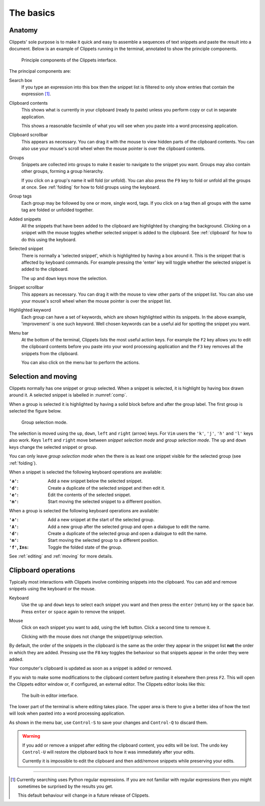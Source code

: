 ==========
The basics
==========

Anatomy
=======

Clippets' sole purpose is to make it quick and easy to assemble a sequences of
text snippets and paste the result into a document. Below is an example of
Clippets running in the terminal, annotated to show the principle components.

.. _comp:
.. figure:: basics/components.svg

    Principle components of the Clippets interface.

The principal components are:

Search box
    If you type an expression into this box then the snippet list is filtered
    to only show entries that contain the expression [#re]_.

Clipboard contents
    This shows what is currently in your clipboard (ready to paste) unless you
    perform copy or cut in separate application.

    This shows a reasonable facsimile of what you will see when you paste
    into a word processing application.

Clipboard scrollbar
    This appears as necessary. You can drag it with the mouse to view hidden
    parts of the clipboard contents. You can also use your mouse's scroll wheel
    when the mouse pointer is over the clipboard contents.

Groups
    Snippets are collected into groups to make it easier to navigate to the
    snippet you want. Groups may also contain other groups, forming a group
    hierarchy.

    If you click on a group's name it will fold (or unfold). You can also press
    the ``F9`` key to fold or unfold all the groups at once. See :ref:`folding`
    for how to fold groups using the keyboard.

Group tags
    Each group may be followed by one or more, single word, tags. If you click
    on a tag then all groups with the same tag are folded or unfolded together.

Added snippets
    All the snippets that have been added to the clipboard are highlighted by
    changing the background. Clicking on a snippet with the mouse toggles
    whether selected snippet is added to the clipboard. See :ref:`clipboard`
    for how to do this using the keyboard.

Selected snippet
    There is normally a 'selected snippet', which is highlighted by having a
    box around it. This is the snippet that is affected by keyboard commands.
    For example pressing the 'enter' key will toggle whether the selected
    snippet is added to the clipboard.

    The ``up`` and ``down`` keys move the selection.

Snippet scrollbar
    This appears as necessary. You can drag it with the mouse to view other
    parts of the snippet list. You can also use your mouse's scroll wheel when
    the mouse pointer is over the snippet list.

Highlighted keyword
    Each group can have a set of keywords, which are shown highlighted within
    its snippets. In the above example, 'improvement' is one such keyword. Well
    chosen keywords can be a useful aid for spotting the snippet you want.

Menu bar
    At the bottom of the terminal, Clippets lists the most useful action keys.
    For example the ``F2`` key allows you to edit the clipboard contents before
    you paste into your word processing application and the ``F3`` key removes
    all the snippets from the clipboard.

    You can also click on the menu bar to perform the actions.


.. _selction:

Selection and moving
====================

Clippets normally has one snippet or group selected. When a snippet is
selected, it is highlight by having box drawn around it. A selected
snippet is labelled in :numref:`comp`.

When a group is selected it is highlighted by having a solid block before and
after the group label. The first group is selected the figure below.

.. figure:: basics/group-mode.svg

    Group selection mode.

The selection is moved using the  ``up``, ``down``, ``left`` and ``right`` (arrow)
keys. For ``Vim`` users the ``'k'``, ``'j'``, ``'h'`` and ``'l'`` keys also work.
Keys ``left`` and ``right`` move between *snippet selection mode* and *group
selection mode*. The ``up`` and ``down`` keys change the selected snippet or group.

You can only leave *group selection mode* when the there is as least one
snippet visible for the selected group (see :ref:`folding`).

When a snippet is selected the following keyboard operations are available:

:``'a'``: Add a new snippet below the selected snippet.
:``'d'``: Create a duplicate of the selected snippet and then edit it.
:``'e'``: Edit the contents of the selected snippet.
:``'m'``: Start moving the selected snippet to a different position.

When a group is selected the following keyboard operations are available:

:``'a'``: Add a new snippet at the start of the selected group.
:``'A'``: Add a new group after the selected group and open a dialogue to edit
          the name.
:``'d'``: Create a duplicate of the selected group and open a dialogue to edit
          the name.
:``'m'``: Start moving the selected group to a different position.
:``'f'``, ``Ins``: Toggle the folded state of the group.

See :ref:`editing` and :ref:`moving` for more details.


.. _clipboard:

Clipboard operations
====================

Typically most interactions with Clippets involve combining snippets into the
clipboard. You can add and remove snippets using the keyboard or the mouse.

Keyboard
    Use the ``up`` and ``down`` keys to select each snippet you want and then
    press the ``enter`` (return) key or the ``space`` bar. Press ``enter`` or
    ``space`` again to remove the snippet.

Mouse
    Click on each snippet you want to add, using the left button. Click a
    second time to remove it.

    Clicking with the mouse does not change the snippet/group selection.

By default, the order of the snippets in the clipboard is the same as the order
they appear in the snippet list **not** the order in which they are added.
Pressing use the ``F8`` key toggles the behaviour so that snippets appear in
the order they were added.

Your computer's clipboard is updated as soon as a snippet is added or removed.

If you wish to make some modifications to the clipboard content before pasting
it elsewhere then press ``F2``. This will open the Clippets editor window or,
if configured, an external editor. The Clippets editor looks like this:

.. _components:
.. figure:: basics/editor.svg

    The built-in editor interface.

The lower part of the terminal is where editing takes place. The upper area is
there to give a better idea of how the text will look when pasted into a word
processing application.

As shown in the menu bar, use ``Control-S`` to save your changes and
``Control-Q`` to discard them.

.. warning::
    If you add or remove a snippet after editing the clipboard content, you
    edits will be lost. The undo key ``Control-U`` will restore the clipboard
    back to how it was immediately after your edits.

    Currently it is impossible to edit the clipboard and then add/remove
    snippets while preserving your edits.

----

.. [#re]
    Currently searching uses Python regular expressions. If you are not
    familiar with regular expressions then you might sometimes be surprised by
    the results you get.

    This default behaviour will change in a future release of Clippets.
